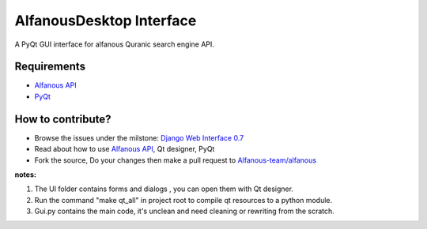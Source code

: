 =========================
AlfanousDesktop Interface
=========================
A PyQt GUI interface for alfanous Quranic search engine API. 

------------
Requirements
------------
* `Alfanous API <https://github.com/Alfanous-team/alfanous/blob/master/src/alfanous/README.rst>`_
* `PyQt <http://www.riverbankcomputing.com/software/pyqt/download>`_

------------------
How to contribute?
------------------
* Browse the issues under the milstone: `Django Web Interface 0.7 <https://github.com/Alfanous-team/alfanous/issues?milestone=1&state=open>`_
* Read about how to use `Alfanous API <https://github.com/Alfanous-team/alfanous/blob/master/src/alfanous/README.rst>`_, Qt designer, PyQt 
* Fork the source, Do your changes then make a pull request to `Alfanous-team/alfanous <https://github.com/Alfanous-team/alfanous>`_

**notes:**  

#. The UI folder contains forms and dialogs , you can open them with Qt designer.
#. Run the command "make qt_all" in project root to compile qt resources to a python module.
#. Gui.py contains the main code, it's unclean and need cleaning or rewriting from the scratch.

